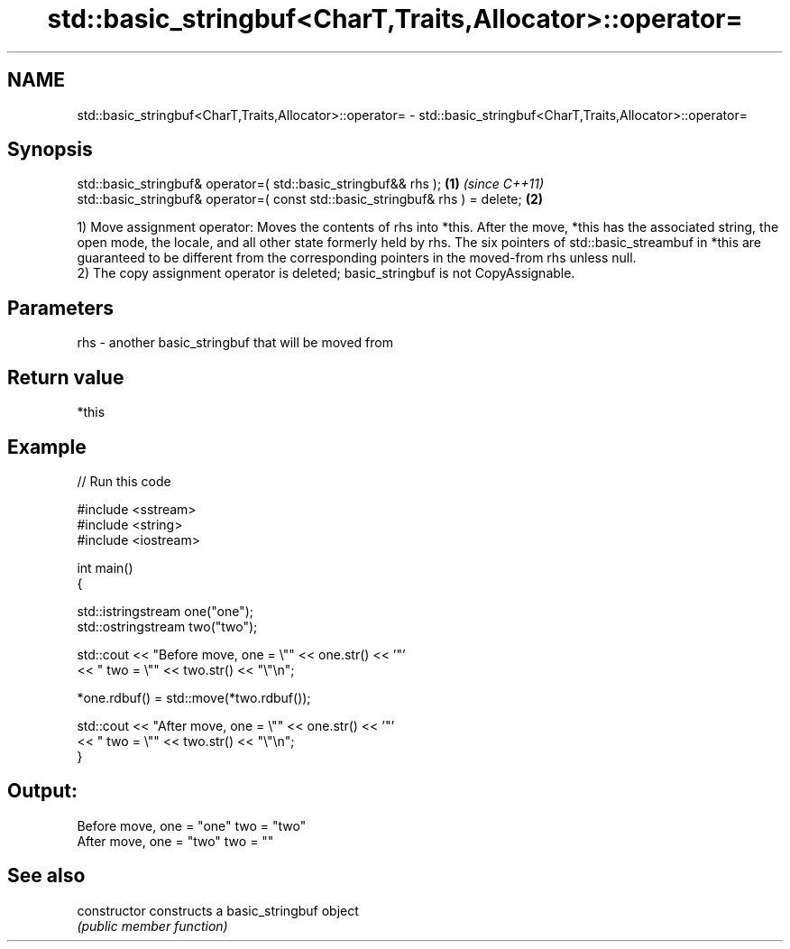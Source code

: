 .TH std::basic_stringbuf<CharT,Traits,Allocator>::operator= 3 "2020.03.24" "http://cppreference.com" "C++ Standard Libary"
.SH NAME
std::basic_stringbuf<CharT,Traits,Allocator>::operator= \- std::basic_stringbuf<CharT,Traits,Allocator>::operator=

.SH Synopsis
   std::basic_stringbuf& operator=( std::basic_stringbuf&& rhs );               \fB(1)\fP \fI(since C++11)\fP
   std::basic_stringbuf& operator=( const std::basic_stringbuf& rhs ) = delete; \fB(2)\fP

   1) Move assignment operator: Moves the contents of rhs into *this. After the move, *this has the associated string, the open mode, the locale, and all other state formerly held by rhs. The six pointers of std::basic_streambuf in *this are guaranteed to be different from the corresponding pointers in the moved-from rhs unless null.
   2) The copy assignment operator is deleted; basic_stringbuf is not CopyAssignable.

.SH Parameters

   rhs - another basic_stringbuf that will be moved from

.SH Return value

   *this

.SH Example

   
// Run this code

 #include <sstream>
 #include <string>
 #include <iostream>

 int main()
 {

     std::istringstream one("one");
     std::ostringstream two("two");

     std::cout << "Before move, one = \\"" << one.str() << '"'
               << " two = \\"" << two.str() << "\\"\\n";

     *one.rdbuf() = std::move(*two.rdbuf());

     std::cout << "After move, one = \\"" << one.str() << '"'
               << " two = \\"" << two.str() << "\\"\\n";
 }

.SH Output:

 Before move, one = "one" two = "two"
 After move, one = "two" two = ""

.SH See also

   constructor   constructs a basic_stringbuf object
                 \fI(public member function)\fP
